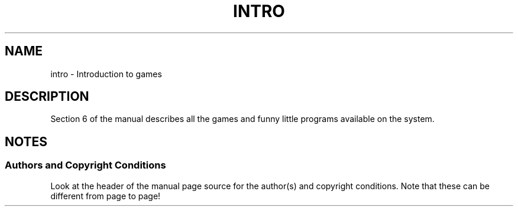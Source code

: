 .\" Copyright (c) 1993 Michael Haardt (michael@moria.de), Fri Apr  2 11:32:09 MET DST 1993
.\"
.\" This is free documentation; you can redistribute it and/or
.\" modify it under the terms of the GNU General Public License as
.\" published by the Free Software Foundation; either version 2 of
.\" the License, or (at your option) any later version.
.\"
.\" The GNU General Public License's references to "object code"
.\" and "executables" are to be interpreted as the output of any
.\" document formatting or typesetting system, including
.\" intermediate and printed output.
.\"
.\" This manual is distributed in the hope that it will be useful,
.\" but WITHOUT ANY WARRANTY; without even the implied warranty of
.\" MERCHANTABILITY or FITNESS FOR A PARTICULAR PURPOSE.  See the
.\" GNU General Public License for more details.
.\"
.\" You should have received a copy of the GNU General Public
.\" License along with this manual; if not, write to the Free
.\" Software Foundation, Inc., 59 Temple Place, Suite 330, Boston, MA 02111,
.\" USA.
.\"
.\" Modified Sat Jul 24 17:19:57 1993 by Rik Faith (faith@cs.unc.edu)
.TH INTRO 6 2007-10-23 "Linux" "Linux Programmer's Manual"
.SH NAME
intro \- Introduction to games
.SH DESCRIPTION
Section 6 of the manual describes all the games and funny little programs
available on the system.
.SH NOTES
.SS Authors and Copyright Conditions
Look at the header of the manual page source for the author(s) and copyright
conditions.
Note that these can be different from page to page!
